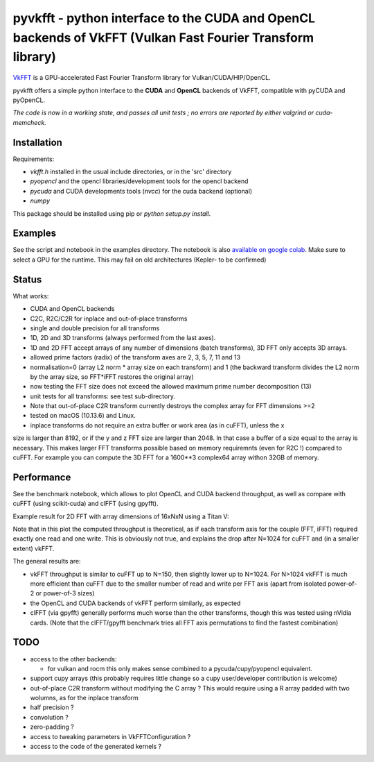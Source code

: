 pyvkfft - python interface to the CUDA and OpenCL backends of VkFFT (Vulkan Fast Fourier Transform library)
===========================================================================================================

`VkFFT <https://github.com/DTolm/VkFFT>`_ is a GPU-accelerated Fast Fourier Transform library
for Vulkan/CUDA/HIP/OpenCL.

pyvkfft offers a simple python interface to the **CUDA** and **OpenCL** backends of VkFFT, compatible with pyCUDA and pyOpenCL.

*The code is now in a working state, and passes all unit tests ; no errors are reported by either valgrind or cuda-memcheck.*

Installation
------------

Requirements:

- `vkfft.h` installed in the usual include directories, or in the 'src' directory
- `pyopencl` and the opencl libraries/development tools for the opencl backend
- `pycuda` and CUDA developments tools (`nvcc`) for the cuda backend (optional)
- `numpy`

This package should be installed using pip or `python setup.py install`.

Examples
--------
See the script and notebook in the examples directory.
The notebook is also `available on google colab
<https://colab.research.google.com/drive/1YJKtIwM3ZwyXnMZfgFVcpbX7H-h02Iej?usp=sharing>`_.
Make sure to select a GPU for the runtime. This may fail on old architectures (Kepler- to be confirmed)


Status
------
What works:

- CUDA and OpenCL backends
- C2C, R2C/C2R for inplace and out-of-place transforms
- single and double precision for all transforms
- 1D, 2D and 3D transforms (always performed from the last axes).
- 1D and 2D FFT accept arrays of any number of dimensions (batch transforms), 3D FFT
  only accepts 3D arrays.
- allowed prime factors (radix) of the transform axes are 2, 3, 5, 7, 11 and 13
- normalisation=0 (array L2 norm * array size on each transform) and 1 (the backward
  transform divides the L2 norm by the array size, so FFT*iFFT restores the original array)
- now testing the FFT size does not exceed the allowed maximum prime number decomposition (13)
- unit tests for all transforms: see test sub-directory.
- Note that out-of-place C2R transform currently destroys the complex array for FFT dimensions >=2
- tested on macOS (10.13.6) and Linux.
- inplace transforms do not require an extra buffer or work area (as in cuFFT), unless the x
size is larger than 8192, or if the y and z FFT size are larger than 2048. In that case
a buffer of a size equal to the array is necessary. This makes larger FFT transforms possible
based on memory requiremnts (even for R2C !) compared to cuFFT. For example you can compute
the 3D FFT for a 1600**3 complex64 array withon 32GB of memory.

Performance
-----------
See the benchmark notebook, which allows to plot OpenCL and CUDA backend throughput, as well as compare
with cuFFT (using scikit-cuda) and clFFT (using gpyfft).

Example result for 2D FFT with array dimensions of 16xNxN using a Titan V:

.. image:: doc/benchmark-2DFFT-TITAN_V-Linux.png
  :alt: Alternative text

Note that in this plot the computed throughput is theoretical, as if each transform axis for the
couple (FFT, iFFT) required exactly one read and one write. This is obviously not true,
and explains the drop after N=1024 for cuFFT and (in a smaller extent) vkFFT.

The general results are:

* vkFFT throughput is similar to cuFFT up to N=150, then slightly lower up to N=1024. For N>1024
  vkFFT is much more efficient than cuFFT due to the smaller number of read and write per FFT axis
  (apart from isolated power-of-2 or power-of-3 sizes)
* the OpenCL and CUDA backends of vkFFT perform similarly, as expected
* clFFT (via gpyfft) generally performs much worse than the other transforms, though this was
  tested using nVidia cards. (Note that the clFFT/gpyfft benchmark tries all FFT axis permutations
  to find the fastest combination)

TODO
----

- access to the other backends:

  - for vulkan and rocm this only makes sense combined to a pycuda/cupy/pyopencl equivalent.
- support cupy arrays (this probably requires little change so a cupy user/developer contribution is welcome)
- out-of-place C2R transform without modifying the C array ? This would require using a R
  array padded with two wolumns, as for the inplace transform
- half precision ?
- convolution ?
- zero-padding ?
- access to tweaking parameters in VkFFTConfiguration ?
- access to the code of the generated kernels ?
